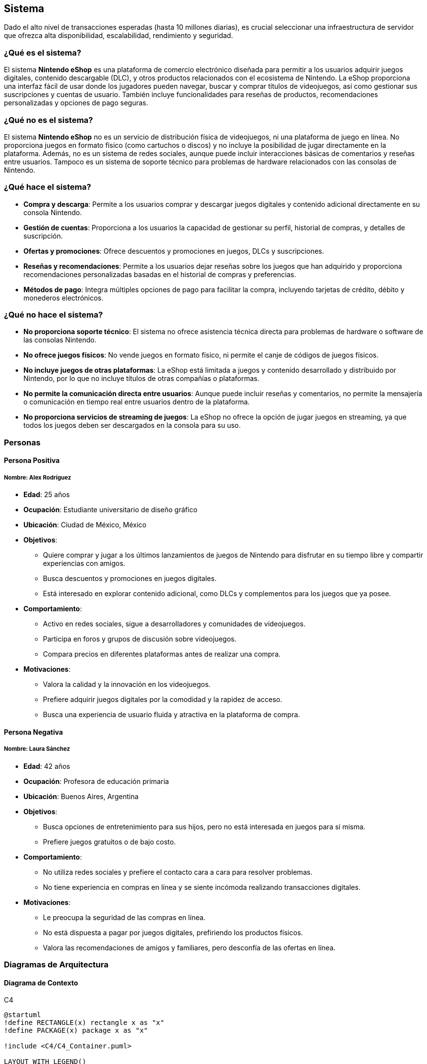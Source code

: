 == Sistema

Dado el alto nivel de transacciones esperadas (hasta 10 millones diarias), es crucial seleccionar una infraestructura de servidor que ofrezca alta disponibilidad, escalabilidad, rendimiento y seguridad. 

=== ¿Qué es el sistema?
El sistema **Nintendo eShop** es una plataforma de comercio electrónico diseñada para permitir a los usuarios adquirir juegos digitales, contenido descargable (DLC), y otros productos relacionados con el ecosistema de Nintendo. La eShop proporciona una interfaz fácil de usar donde los jugadores pueden navegar, buscar y comprar títulos de videojuegos, así como gestionar sus suscripciones y cuentas de usuario. También incluye funcionalidades para reseñas de productos, recomendaciones personalizadas y opciones de pago seguras.

=== ¿Qué no es el sistema?
El sistema **Nintendo eShop** no es un servicio de distribución física de videojuegos, ni una plataforma de juego en línea. No proporciona juegos en formato físico (como cartuchos o discos) y no incluye la posibilidad de jugar directamente en la plataforma. Además, no es un sistema de redes sociales, aunque puede incluir interacciones básicas de comentarios y reseñas entre usuarios. Tampoco es un sistema de soporte técnico para problemas de hardware relacionados con las consolas de Nintendo.

=== ¿Qué hace el sistema?
* **Compra y descarga**: Permite a los usuarios comprar y descargar juegos digitales y contenido adicional directamente en su consola Nintendo.
* **Gestión de cuentas**: Proporciona a los usuarios la capacidad de gestionar su perfil, historial de compras, y detalles de suscripción.
* **Ofertas y promociones**: Ofrece descuentos y promociones en juegos, DLCs y suscripciones.
* **Reseñas y recomendaciones**: Permite a los usuarios dejar reseñas sobre los juegos que han adquirido y proporciona recomendaciones personalizadas basadas en el historial de compras y preferencias.
* **Métodos de pago**: Integra múltiples opciones de pago para facilitar la compra, incluyendo tarjetas de crédito, débito y monederos electrónicos.

=== ¿Qué no hace el sistema?
* **No proporciona soporte técnico**: El sistema no ofrece asistencia técnica directa para problemas de hardware o software de las consolas Nintendo.
* **No ofrece juegos físicos**: No vende juegos en formato físico, ni permite el canje de códigos de juegos físicos.
* **No incluye juegos de otras plataformas**: La eShop está limitada a juegos y contenido desarrollado y distribuido por Nintendo, por lo que no incluye títulos de otras compañías o plataformas.
* **No permite la comunicación directa entre usuarios**: Aunque puede incluir reseñas y comentarios, no permite la mensajería o comunicación en tiempo real entre usuarios dentro de la plataforma.
* **No proporciona servicios de streaming de juegos**: La eShop no ofrece la opción de jugar juegos en streaming, ya que todos los juegos deben ser descargados en la consola para su uso.

=== Personas

==== Persona Positiva

===== Nombre: Alex Rodríguez
* **Edad**: 25 años
* **Ocupación**: Estudiante universitario de diseño gráfico
* **Ubicación**: Ciudad de México, México
* **Objetivos**:
  ** Quiere comprar y jugar a los últimos lanzamientos de juegos de Nintendo para disfrutar en su tiempo libre y compartir experiencias con amigos.
  ** Busca descuentos y promociones en juegos digitales.
  ** Está interesado en explorar contenido adicional, como DLCs y complementos para los juegos que ya posee.
* **Comportamiento**:
  ** Activo en redes sociales, sigue a desarrolladores y comunidades de videojuegos.
  ** Participa en foros y grupos de discusión sobre videojuegos.
  ** Compara precios en diferentes plataformas antes de realizar una compra.
* **Motivaciones**:
  ** Valora la calidad y la innovación en los videojuegos.
  ** Prefiere adquirir juegos digitales por la comodidad y la rapidez de acceso.
  ** Busca una experiencia de usuario fluida y atractiva en la plataforma de compra.

==== Persona Negativa

===== Nombre: Laura Sánchez
* **Edad**: 42 años
* **Ocupación**: Profesora de educación primaria
* **Ubicación**: Buenos Aires, Argentina
* **Objetivos**:
  ** Busca opciones de entretenimiento para sus hijos, pero no está interesada en juegos para sí misma.
  ** Prefiere juegos gratuitos o de bajo costo.
* **Comportamiento**:
  ** No utiliza redes sociales y prefiere el contacto cara a cara para resolver problemas.
  ** No tiene experiencia en compras en línea y se siente incómoda realizando transacciones digitales.
* **Motivaciones**:
  ** Le preocupa la seguridad de las compras en línea.
  ** No está dispuesta a pagar por juegos digitales, prefiriendo los productos físicos.
  ** Valora las recomendaciones de amigos y familiares, pero desconfía de las ofertas en línea.

=== Diagramas de Arquitectura

==== Diagrama de Contexto
.C4
[plantuml]
----
@startuml
!define RECTANGLE(x) rectangle x as "x"
!define PACKAGE(x) package x as "x"

!include <C4/C4_Container.puml>

LAYOUT_WITH_LEGEND()

Person(user, "Usuario", "Un jugador que usa la plataforma.")
System(nintendoShop, "Nintendo eShop", "Plataforma de compras de juegos digitales.")

Rel(user, nintendoShop, "Usa")
@enduml
----

==== Diagrama de Contenedor
.C4
[plantuml]
----
@startuml
!include <C4/C4_Container.puml>

LAYOUT_WITH_LEGEND()

Person(user, "Usuario", "Un jugador que usa la plataforma.")

Container(nintendoShop, "Nintendo eShop", "Aplicación web", "Permite la compra y gestión de juegos digitales.")

Container(backend, "Backend API", "Node.js", "Gestión de la lógica del negocio y datos.")
Container(database, "Base de Datos", "PostgreSQL", "Almacena datos de usuarios, juegos, transacciones, etc.")
Container(frontend, "Frontend", "React", "Interfaz de usuario para la plataforma.")
Container(paymentService, "Servicio de Pago", "Servicio Externo", "Gestión de transacciones de pago.")

Rel(user, frontend, "Usa")
Rel(frontend, backend, "Comunica mediante API REST")
Rel(backend, database, "Accede a datos")
Rel(backend, paymentService, "Envía información de pago")
@enduml
----

==== Diagrama de Componente (Backend API)
.C4
[plantuml]
----
@startuml
!include <C4/C4_Component.puml>

LAYOUT_WITH_LEGEND()

Container(backend, "Backend API", "Node.js", "Gestión de la lógica del negocio y datos.")

Component(userService, "Servicio de Usuarios", "Clase", "Gestión de la información del usuario.")
Component(productService, "Servicio de Productos", "Clase", "Gestión de productos en la tienda.")
Component(transactionService, "Servicio de Transacciones", "Clase", "Gestión de las transacciones de compra.")
Component(subscriptionService, "Servicio de Suscripciones", "Clase", "Gestión de suscripciones de usuarios.")
Component(reviewService, "Servicio de Reseñas", "Clase", "Gestión de reseñas de productos.")

Rel(userService, productService, "Comunica")
Rel(userService, transactionService, "Comunica")
Rel(productService, reviewService, "Comunica")
@enduml
----

=== Architecture Decision Record (ADR)

**Título**: Selección de Servidor para el Proyecto Nintendo eShop  
**Fecha**: 17 de octubre de 2024

==== Contexto

La plataforma **Nintendo eShop** requiere una infraestructura de servidor que soporte hasta 10 millones de transacciones diarias, garantizando una alta disponibilidad, rendimiento óptimo y escalabilidad. Además, debe ofrecer soporte para el despliegue de servicios backend, bases de datos, y microservicios relacionados con la gestión de usuarios, transacciones, catálogos de productos, y sistemas de pago. 

El entorno incluye la ejecución de aplicaciones de frontend y backend, almacenamiento de grandes cantidades de datos transaccionales y productos, así como la necesidad de contar con herramientas de monitorización, escalabilidad automática, y políticas de seguridad avanzadas.

==== Problema

El desafío es seleccionar un proveedor de servidor y una arquitectura que:
* **Escale fácilmente** para manejar grandes volúmenes de usuarios y transacciones.
* Ofrezca **alta disponibilidad** y recuperación rápida ante fallos.
* Sea capaz de soportar tanto la **infraestructura backend** como el **frontend**.
* Ofrezca un **coste eficiente** en diferentes escenarios de tráfico: bajo, normal, y crítico.
* **Integre herramientas de DevOps** como CI/CD y permita automatización en los despliegues.

Se evaluaron varias opciones de infraestructura de servidor, considerando sus capacidades, costos, y la facilidad de integración con las tecnologías seleccionadas.

==== Opciones Evaluadas

1. **Amazon Web Services (AWS)**:
  * **Ventajas**:
    ** **Alta escalabilidad** con servicios como EC2 para instancias de computación, RDS para bases de datos relacionales y S3 para almacenamiento de archivos.
    ** Herramientas avanzadas como **Auto Scaling** y **Elastic Load Balancing** para manejar picos de tráfico de forma automática.
    ** **Amplio ecosistema** de servicios complementarios como Lambda (para microservicios serverless), CloudFront (CDN), y Route 53 (gestión de DNS).
    ** **Seguridad avanzada** y cumplimiento de estándares como PCI*DSS, esencial para sistemas de pago.
    ** Gran **comunidad y soporte**, facilitando la resolución de problemas y la integración con herramientas de DevOps.
  * **Desventajas**:
    ** Complejidad de uso para equipos con poca experiencia en AWS.
    ** Costos que pueden aumentar rápidamente si no se gestionan eficientemente los recursos.

2. **Google Cloud Platform (GCP)**:
  * **Ventajas**:
    ** Fuerte integración con **herramientas de análisis de datos** y **machine learning**, útiles para futuras expansiones en análisis de comportamiento de usuarios.
    ** Servicios como **Compute Engine** y **Kubernetes Engine** para manejar aplicaciones en contenedores.
    ** **Cloud Spanner** para bases de datos globales escalables, ideal para manejar grandes volúmenes de transacciones.
    ** **Red global rápida** que puede reducir la latencia en aplicaciones de alto tráfico.
  * **Desventajas**:
    ** Ecosistema algo menos maduro en comparación con AWS, especialmente en términos de servicios secundarios.
    ** Costos ligeramente superiores en algunos servicios de alto rendimiento.

3. **Microsoft Azure**:
  * **Ventajas**:
    ** Excelente opción para organizaciones que ya utilizan productos de Microsoft, como **Active Directory** o **Office 365**.
    ** Herramientas robustas de integración como **Azure DevOps** para CI/CD.
    ** Soporte para **Azure Functions** (serverless) y **Kubernetes Services**, similares a los ofrecidos por AWS y GCP.
    ** **Opciones flexibles de pago** y soporte a largo plazo.
  * **Desventajas**:
    ** Curva de aprendizaje elevada para equipos no familiarizados con el ecosistema de Microsoft.
    ** Rendimiento de base de datos no tan optimizado como AWS en casos de tráfico extremadamente alto.

==== Decisión

Se ha decidido utilizar **Amazon Web Services (AWS)** como la plataforma de servidor para el proyecto Nintendo eShop. Esta decisión se basa en los siguientes criterios:

1. **Escalabilidad y Elasticidad**: AWS es altamente escalable, permitiendo gestionar grandes volúmenes de tráfico mediante **Auto Scaling** y **Elastic Load Balancing**. Esto es esencial dado que el sistema debe soportar hasta 10 millones de transacciones diarias, con la capacidad de incrementar o reducir los recursos en función de la demanda.

2. **Ecosistema Amplio**: AWS ofrece una **amplia gama de servicios** que no solo cubren necesidades básicas como el alojamiento y la computación, sino también otras áreas críticas como **seguridad**, **monitorización**, y **almacenamiento de datos**. El uso de **Amazon RDS** y **Amazon DynamoDB** como servicios de base de datos garantiza un rendimiento óptimo y gestión de datos eficiente, mientras que **S3** es ideal para almacenamiento de contenido multimedia como juegos y catálogos.

3. **Herramientas DevOps**: AWS proporciona una serie de servicios integrados para la **automatización de despliegues** y **gestión de infraestructura como código** a través de **AWS CodePipeline** y **CloudFormation**, lo que facilita la adopción de prácticas de DevOps y asegura un desarrollo ágil y controlado.

4. **Seguridad y Cumplimiento**: AWS tiene un historial comprobado de conformidad con regulaciones como **PCI*DSS**, lo que es crítico para la integración de sistemas de pago seguros y la protección de los datos de los usuarios.

5. **Soporte Global y Fiabilidad**: Con una **red de distribución global** a través de regiones y zonas de disponibilidad, AWS ofrece redundancia y capacidad de recuperación ante desastres, garantizando que el sistema esté siempre disponible para los usuarios a nivel global.

==== Consecuencias

* **Positivas**:
  ** La plataforma será fácilmente escalable para manejar picos de tráfico, reduciendo la posibilidad de tiempo de inactividad.
  ** La amplia gama de herramientas AWS permitirá una integración sencilla con otras tecnologías y una operación eficiente del sistema.
  ** La alta disponibilidad y la capacidad de recuperación ante fallos garantizan que los servicios estén disponibles de manera continua, minimizando el riesgo de interrupciones.

* **Negativas**:
  ** La gestión de costos en AWS puede ser compleja y podría generar sobrecostos si no se gestionan eficientemente los recursos asignados.
  ** AWS puede ser desafiante para equipos con poca experiencia en sus herramientas, lo que requerirá una capacitación adicional.

=== Amazon Web Services (AWS)
AWS es una de las soluciones más populares y robustas para grandes proyectos de Ecommerce debido a su capacidad de escalado, su gran variedad de servicios y su infraestructura global.

* **Ventajas**:
  ** **Escalabilidad automática**: Servicios como **EC2** y **Elastic Load Balancing** permiten que la plataforma escale automáticamente para manejar aumentos repentinos en el tráfico.
  ** **Disponibilidad global**: AWS ofrece data centers en todo el mundo, lo que permite implementar una arquitectura distribuida geográficamente, reduciendo la latencia y mejorando la disponibilidad.
  ** **Seguridad avanzada**: AWS incluye protección contra ataques DDoS, cifrado de datos, y políticas de seguridad estrictas.
  ** **Integraciones nativas**: Herramientas como **AWS Lambda** permiten construir microservicios serverless, y con **AWS RDS** puedes gestionar bases de datos de manera eficiente.

* **Desventajas**:
  ** **Costo**: Aunque ofrece flexibilidad en el pago por uso, los costos de AWS pueden aumentar rápidamente con grandes volúmenes de tráfico y transacciones.
  ** **Curva de aprendizaje**: La administración de AWS puede ser compleja, especialmente si no se cuenta con personal experimentado.

* **Conclusión**: AWS es ideal para proyectos con un presupuesto alto, donde la escalabilidad y la fiabilidad son críticas. Su capacidad para manejar grandes volúmenes de transacciones lo convierte en una opción sólida para la Nintendo eShop.

=== Google Cloud Platform (GCP)
GCP es otra opción líder en infraestructura en la nube, con un enfoque en big data, inteligencia artificial y un ecosistema de servicios altamente integrados.

* **Ventajas**:
  ** **Rendimiento optimizado**: Google Cloud ofrece latencias muy bajas y una red global privada, lo que es ventajoso para ofrecer tiempos de respuesta rápidos.
  ** **Machine learning e IA**: GCP tiene servicios avanzados de inteligencia artificial que pueden integrarse para ofrecer recomendaciones personalizadas a los usuarios de la eShop.
  ** **Escalabilidad**: Al igual que AWS, GCP permite escalar automáticamente los servicios con **Google Kubernetes Engine (GKE)** y **Compute Engine**.
  ** **Precios competitivos**: Ofrece precios más bajos en algunos casos, con una política de descuentos por uso continuo que puede ser útil para operaciones a largo plazo.

* **Desventajas**:
  ** **Ecosistema limitado**: Aunque potente, el ecosistema de herramientas y servicios integrados es menos diverso en comparación con AWS.
  ** **Adopción corporativa más baja**: GCP es menos común entre empresas tradicionales, lo que podría dificultar la contratación de expertos con experiencia directa.

* **Conclusión**: GCP es una gran opción si se quiere aprovechar el análisis de datos y machine learning para mejorar la experiencia de los usuarios. También es ideal para proyectos que requieren alta disponibilidad global con costos competitivos.

=== Microsoft Azure
Azure es otra plataforma en la nube confiable, especialmente para empresas que ya tienen servicios basados en tecnologías Microsoft, como .NET o Azure Active Directory.

* **Ventajas**:
  ** **Integración empresarial**: Azure es una excelente opción si ya se utilizan productos de Microsoft, ofreciendo una integración fluida con servicios como **Active Directory** y herramientas empresariales de Microsoft.
  ** **Escalabilidad y flexibilidad**: Al igual que AWS y GCP, Azure proporciona autoescalado con **Azure VM Scale Sets** y **Azure Kubernetes Service (AKS)**.
  ** **Red global**: Con una infraestructura global sólida, Azure garantiza baja latencia para usuarios distribuidos en diferentes regiones.
  ** **Opciones híbridas**: Azure se destaca en ofrecer soluciones híbridas, lo que permite combinar servidores en la nube y on*premise para empresas que necesitan un enfoque mixto.

* **Desventajas**:
  ** **Complejidad en costos**: La estructura de precios de Azure puede ser difícil de prever, lo que requiere una planificación cuidadosa para evitar sobrecostos.
  ** **Menor popularidad**: Aunque Azure es popular, todavía está detrás de AWS en términos de cuota de mercado y soporte de comunidad.

* **Conclusión**: Azure es ideal si ya estás utilizando o planeas utilizar otros servicios de Microsoft, y si deseas flexibilidad en la integración con sistemas on*premise. Es una opción sólida para el Ecommerce a gran escala.

=== Opciones de Infraestructura On*premise
Aunque el uso de soluciones en la nube es el enfoque más común hoy en día, también es posible considerar servidores on*premise (propios o alquilados) si se requiere un control total sobre la infraestructura.

* **Ventajas**:
  ** **Control completo**: Al gestionar directamente la infraestructura, la empresa tiene un control total sobre las configuraciones, políticas de seguridad y la optimización del rendimiento.
  ** **Costos fijos**: Una vez que se realiza la inversión inicial, los costos son más predecibles a largo plazo, aunque pueden aumentar en mantenimiento.
  ** **Personalización**: Puedes ajustar cada aspecto de la infraestructura a las necesidades específicas del proyecto sin depender de proveedores externos.

* **Desventajas**:
  ** **Altos costos iniciales**: La inversión en hardware, espacio físico, y recursos humanos es significativa, lo que hace que sea una opción más costosa a corto plazo.
  ** **Escalabilidad limitada**: A diferencia de la nube, escalar una infraestructura on*premise puede ser un proceso más lento y costoso.
  ** **Mantenimiento continuo**: Se necesita un equipo interno especializado para gestionar y mantener los servidores.

* **Conclusión**: Los servidores on*premise solo son recomendables si se necesita un control extremo sobre la infraestructura o si la empresa ya tiene una infraestructura física sólida. No es la opción más flexible ni escalable para un Ecommerce que espera grandes volúmenes de transacciones.

=== Soluciones Híbridas (Multi*cloud)
Una tendencia creciente es utilizar una estrategia **multi*cloud** o **híbrida**, combinando varios proveedores de nube o una mezcla de infraestructura on*premise con servicios en la nube.

* **Ventajas**:
  ** **Resiliencia**: Al distribuir las cargas de trabajo entre diferentes proveedores, se reduce el riesgo de una caída total del sistema.
  ** **Optimización de costos**: Se pueden aprovechar los mejores precios de cada proveedor y distribuir las cargas según sus fortalezas.
  ** **Flexibilidad**: La empresa no se "encierra" con un solo proveedor, lo que permite cambiar de estrategia si alguna plataforma ya no es adecuada.

* **Desventajas**:
  ** **Complejidad de gestión**: Manejar múltiples entornos puede aumentar la complejidad técnica y requerir mayores recursos humanos y de gestión.
  ** **Sinergias limitadas**: Aunque las soluciones multi*cloud ofrecen flexibilidad, no todas las herramientas y servicios están optimizados para funcionar juntos entre diferentes proveedores.


